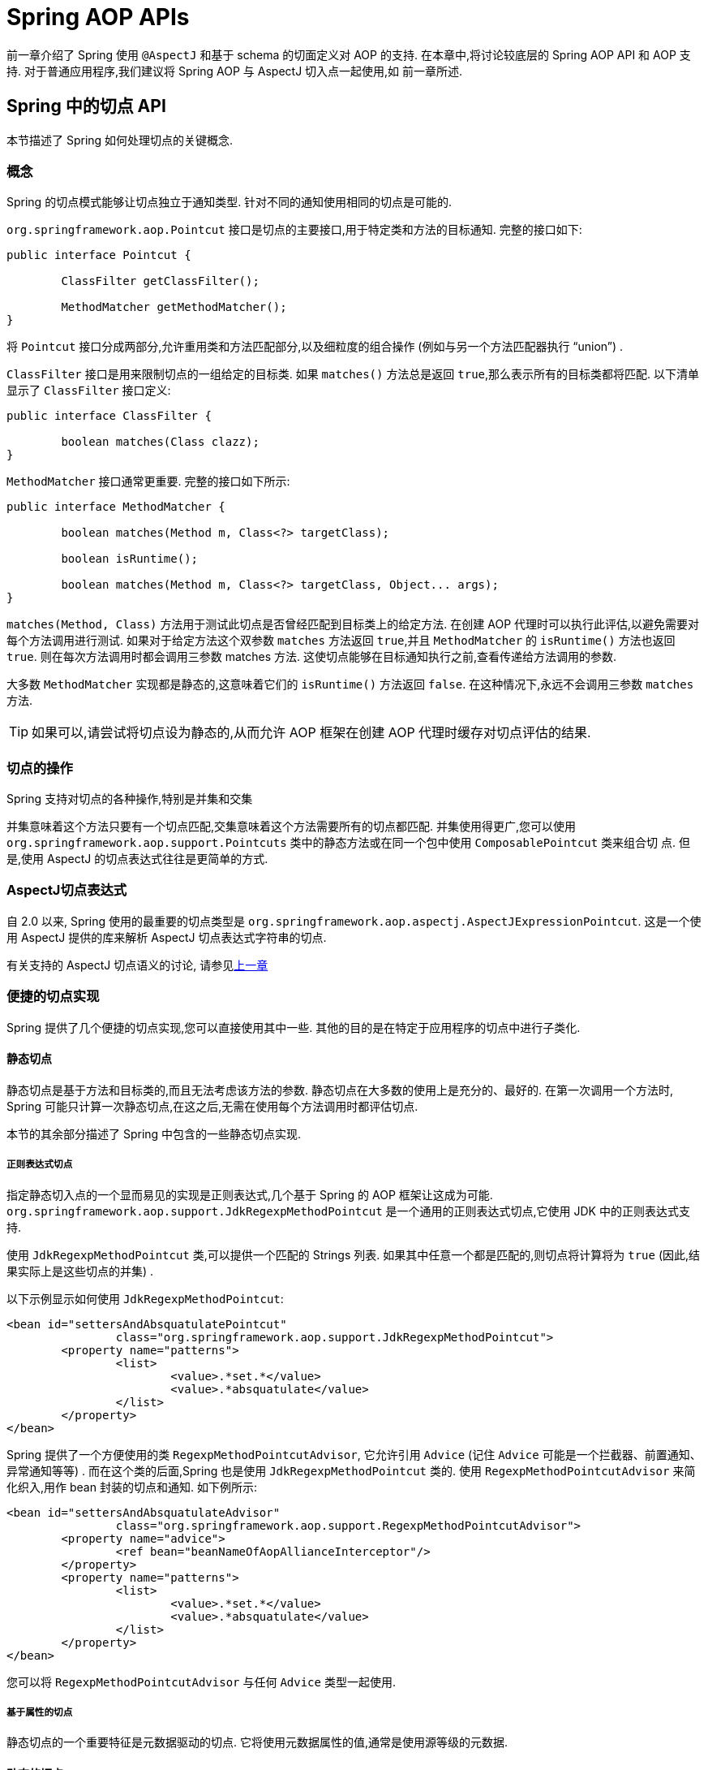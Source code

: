[[aop-api]]
= Spring AOP APIs

前一章介绍了 Spring 使用 `@AspectJ` 和基于 schema 的切面定义对 AOP 的支持. 在本章中,将讨论较底层的 Spring AOP API 和 AOP 支持. 对于普通应用程序,我们建议将 Spring AOP 与 AspectJ 切入点一起使用,如 前一章所述.

[[aop-api-pointcuts]]
== Spring 中的切点 API

本节描述了 Spring 如何处理切点的关键概念.

[[aop-api-concepts]]
=== 概念

Spring 的切点模式能够让切点独立于通知类型. 针对不同的通知使用相同的切点是可能的.

`org.springframework.aop.Pointcut` 接口是切点的主要接口,用于特定类和方法的目标通知. 完整的接口如下:

[source,java,indent=0,subs="verbatim,quotes"]
----
	public interface Pointcut {

		ClassFilter getClassFilter();

		MethodMatcher getMethodMatcher();
	}
----

将 `Pointcut` 接口分成两部分,允许重用类和方法匹配部分,以及细粒度的组合操作 (例如与另一个方法匹配器执行 "`union`") .

`ClassFilter` 接口是用来限制切点的一组给定的目标类. 如果 `matches()` 方法总是返回 `true`,那么表示所有的目标类都将匹配. 以下清单显示了 `ClassFilter` 接口定义:

[source,java,indent=0,subs="verbatim,quotes"]
----
	public interface ClassFilter {

		boolean matches(Class clazz);
	}
----

`MethodMatcher` 接口通常更重要. 完整的接口如下所示:

[source,java,indent=0,subs="verbatim,quotes"]
----
	public interface MethodMatcher {

		boolean matches(Method m, Class<?> targetClass);

		boolean isRuntime();

		boolean matches(Method m, Class<?> targetClass, Object... args);
	}
----


`matches(Method, Class)` 方法用于测试此切点是否曾经匹配到目标类上的给定方法. 在创建 AOP 代理时可以执行此评估,以避免需要对每个方法调用进行测试.  如果对于给定方法这个双参数 `matches` 方法返回 `true`,并且 `MethodMatcher` 的 `isRuntime()` 方法也返回 `true`.  则在每次方法调用时都会调用三参数 matches 方法. 这使切点能够在目标通知执行之前,查看传递给方法调用的参数.

大多数 `MethodMatcher` 实现都是静态的,这意味着它们的 `isRuntime()` 方法返回 `false`.  在这种情况下,永远不会调用三参数 `matches` 方法.

TIP: 如果可以,请尝试将切点设为静态的,从而允许 AOP 框架在创建 AOP 代理时缓存对切点评估的结果.



[[aop-api-pointcut-ops]]
=== 切点的操作

Spring 支持对切点的各种操作,特别是并集和交集

并集意味着这个方法只要有一个切点匹配,交集意味着这个方法需要所有的切点都匹配.  并集使用得更广,您可以使用 `org.springframework.aop.support.Pointcuts` 类中的静态方法或在同一个包中使用 `ComposablePointcut` 类来组合切 点. 但是,使用 AspectJ 的切点表达式往往是更简单的方式.

[[aop-api-pointcuts-aspectj]]
===  AspectJ切点表达式

自 2.0 以来, Spring 使用的最重要的切点类型是 `org.springframework.aop.aspectj.AspectJExpressionPointcut`. 这是一个使用 AspectJ 提供的库来解析 AspectJ 切点表达式字符串的切点.

有关支持的 AspectJ 切点语义的讨论, 请参见<<aop, 上一章>>

[[aop-api-pointcuts-impls]]
=== 便捷的切点实现

Spring 提供了几个便捷的切点实现,您可以直接使用其中一些. 其他的目的是在特定于应用程序的切点中进行子类化.

[[aop-api-pointcuts-static]]
==== 静态切点

静态切点是基于方法和目标类的,而且无法考虑该方法的参数. 静态切点在大多数的使用上是充分的、最好的. 在第一次调用一个方法时, Spring 可能只计算一次静态切点,在这之后,无需在使用每个方法调用时都评估切点.

本节的其余部分描述了 Spring 中包含的一些静态切点实现.

[[aop-api-pointcuts-regex]]
===== 正则表达式切点

指定静态切入点的一个显而易见的实现是正则表达式,几个基于 Spring 的 AOP 框架让这成为可能.  `org.springframework.aop.support.JdkRegexpMethodPointcut` 是一个通用的正则表达式切点,它使用 JDK 中的正则表达式支持.

使用 `JdkRegexpMethodPointcut` 类,可以提供一个匹配的 Strings 列表. 如果其中任意一个都是匹配的,则切点将计算将为 `true` (因此,结果实际上是这些切点的并集) .

以下示例显示如何使用 `JdkRegexpMethodPointcut`:

[source,xml,indent=0,subs="verbatim"]
----
	<bean id="settersAndAbsquatulatePointcut"
			class="org.springframework.aop.support.JdkRegexpMethodPointcut">
		<property name="patterns">
			<list>
				<value>.*set.*</value>
				<value>.*absquatulate</value>
			</list>
		</property>
	</bean>
----

Spring 提供了一个方便使用的类 `RegexpMethodPointcutAdvisor`, 它允许引用 `Advice` (记住 `Advice` 可能是一个拦截器、前置通知、异常通知等等) .  而在这个类的后面,Spring 也是使用 `JdkRegexpMethodPointcut` 类的. 使用 `RegexpMethodPointcutAdvisor` 来简化织入,用作 bean 封装的切点和通知. 如下例所示:

[source,xml,indent=0,subs="verbatim"]
----
	<bean id="settersAndAbsquatulateAdvisor"
			class="org.springframework.aop.support.RegexpMethodPointcutAdvisor">
		<property name="advice">
			<ref bean="beanNameOfAopAllianceInterceptor"/>
		</property>
		<property name="patterns">
			<list>
				<value>.*set.*</value>
				<value>.*absquatulate</value>
			</list>
		</property>
	</bean>
----

您可以将 `RegexpMethodPointcutAdvisor` 与任何 `Advice` 类型一起使用.

[[aop-api-pointcuts-attribute-driven]]
===== 基于属性的切点

静态切点的一个重要特征是元数据驱动的切点. 它将使用元数据属性的值,通常是使用源等级的元数据.

[[aop-api-pointcuts-dynamic]]
==== 动态的切点

与静态切点相比,动态切点的评估成本更高. 它们考虑了方法参数和静态信息.  这意味着必须使用每个方法调用来评估它们,并且不能缓存结果,因为参数会有所不同.

主要的例子是 `control flow` 切点

[[aop-api-pointcuts-cflow]]
===== 控制流切点

Spring 控制流切点在概念上类似于 AspectJ 的 `cflow` 切点,虽然功能不够它的强大  (目前没有办法指定切点在另一个切点匹配的连接点下面执行) .
控制流切点与当前调用的栈相匹配. 例如,如果连接点是由 `com.mycompany.web` 包中的方法或 `SomeCaller` 类调用的,则可能会触发它.  使用 `org.springframework.aop.support.ControlFlowPointcut` 类指定控制流切点.

NOTE: 在运行时评估控制流切点的成本远远高于其他动态切点.  在 Java 1.4 中,成本大约是其他动态切入点的五倍.


[[aop-api-pointcuts-superclasses]]
=== 切点超类

Spring 提供了相当有用的切点超类,帮助开发者实现自定义切点.

因为静态切点最有用,所以可能会继承 `StaticMethodMatcherPointcut`.编写子类.  这需要只实现一个抽象方法 (尽管您可以覆盖其他方法来自定义行为) .  以下示例显示如何子类化 `StaticMethodMatcherPointcut`:

[source,java,indent=0,subs="verbatim,quotes",role="primary"]
.Java
----
	class TestStaticPointcut extends StaticMethodMatcherPointcut {

		public boolean matches(Method m, Class targetClass) {
			// return true if custom criteria match
		}
	}
----
[source,kotlin,indent=0,subs="verbatim,quotes",role="secondary"]
.Kotlin
----
	class TestStaticPointcut : StaticMethodMatcherPointcut() {

		override fun matches(method: Method, targetClass: Class<*>): Boolean {
			// return true if custom criteria match
		}
	}
----

这也是动态切点的超类

[[aop-api-pointcuts-custom]]
=== 自定义切点

由于 Spring AOP 中的切点是 Java 类,而不是语言功能(如 AspectJ),因此可以声明自定义切点,无论是静态的还是动态的.Spring 中的自定义切点可以是任意复杂的.  但是,尽量建议使用 AspectJ 切点表达式语言.

NOTE: Spring 的更高版本可能会提供JAC支持的 `"semantic pointcuts"` - 例如,`"所有更改目标对象中实例变量的方法"`.

[[aop-api-advice]]
== Spring 的通知 API

接下来介绍 Spring AOP 是怎么样处理通知的

[[aop-api-advice-lifecycle]]
=== 通知的生命周期

每个通知都是 Spring bean.通知实例可以在所有通知对象之间共享,或者对每个通知对象都是唯一的.  这对应于每个类或每个实例的通知.

单类 (Per-class) 通知是最常用的. 它适用于诸如事务通知者之类的一般性通知. 它不依赖于代理对象的状态或添加新状态,它们只是对方法和参数产生作用.

单实例 (Per-instance) 的通知适合于引入,以支持混合使用.在这种情况下,通知将状态添加到代理对象中.

在同一个 AOP 代理中,可以使用混合共享的和单实例的通知.

[[aop-api-advice-types]]
=== Advice Types in Spring

Spring 提供了几种通知类型,并且可以扩展以支持任意通知类型.  本节介绍基本概念和标准通知类型.

[[aop-api-advice-around]]
==== Spring中的通知类型

在 Spring 中,最基础的通知类型是拦截环绕通知

Spring 使用方法拦截来满足 `AOPAlliance` 接口的要求. `MethodInterceptor` 实现环绕通知应该实现以下接口:

[source,java,indent=0,subs="verbatim,quotes"]
----
	public interface MethodInterceptor extends Interceptor {

		Object invoke(MethodInvocation invocation) throws Throwable;
	}
----

`invoke()` 方法的参数 `MethodInvocation` 暴露了将要被触发的方法,目标连接点,AOP 代理,以及方法的参数. `invoke()` 方法应该返回调用的结果: 连接点的返回值.

以下示例显示了一个简单的 `MethodInterceptor` 实现:

[source,java,indent=0,subs="verbatim,quotes",role="primary"]
.Java
----
	public class DebugInterceptor implements MethodInterceptor {

		public Object invoke(MethodInvocation invocation) throws Throwable {
			System.out.println("Before: invocation=[" + invocation + "]");
			Object rval = invocation.proceed();
			System.out.println("Invocation returned");
			return rval;
		}
	}
----
[source,kotlin,indent=0,subs="verbatim,quotes",role="secondary"]
.Kotlin
----
	class DebugInterceptor : MethodInterceptor {

		override fun invoke(invocation: MethodInvocation): Any {
			println("Before: invocation=[$invocation]")
			val rval = invocation.proceed()
			println("Invocation returned")
			return rval
		}
	}
----

请注意对 `MethodInvocation` 的 `proceed()` 方法的调用. `proceed` 从拦截器链上进入连接点. 大多数拦截器调用此方法并返回其返回值. 但是, 与任意的环绕通知一样, `MethodInterceptor` 可以返回不同的值或引发异常,而不是调用 `proceed` 方法. 但是,如果没有充分的理由,您不希望这样做.

NOTE: `MethodInterceptor` 提供与其他 AOP Alliance 兼容的 AOP 实现. 本节其余部分讨论的其他通知类型实现了常见的 AOP 概念,但这特定于使用 Spring 的方式.
尽管使用最具体的通知类型切面总是有优势的,但如果希望在另一个 AOP 框架中运行该切面面,,则应坚持使用 `MethodInterceptor` 的通知. 请注意,目前切点不会在框架之间进行交互操作, 并且目前的 AOP `Alliance` 并没有定义切点接口.

[[aop-api-advice-before]]
==== 前置通知

前置通知是一种简单的通知,它并不需要 `MethodInvocation` 对象,因为它只会在执行方法前调用.

前置通知的主要优势就是它没有必要去触发 `proceed()` 方法,因此当拦截器链失败时对它是没有影响的.

以下清单显示了 `MethodBeforeAdvice` 接口:

[source,java,indent=0,subs="verbatim,quotes"]
----
	public interface MethodBeforeAdvice extends BeforeAdvice {

		void before(Method m, Object[] args, Object target) throws Throwable;
	}
----

(Spring 的 API 设计允许前置通知使用在域上,尽管通常是适用于字段拦截的,而 Spring 也不可能实现它) .

注意 `before` 方法的返回类型是 `void` 的. 前置通知可以在连接点执行之前插入自定义行为,但不能更改返回值. 如果前置通知抛出了异常, 将会中止拦截器链的进一步执行,该异常将会传回给拦截器链. 如果它标记了 unchecked,或者是在触发方法的签名上,那么它将直接传递给客户端. 否则,它由 AOP 代理包装在未经检查的异常中.

以下示例显示了 Spring 中的前置通知,该通知计算所有方法调用:

[source,java,indent=0,subs="verbatim,quotes",role="primary"]
.Java
----
	public class CountingBeforeAdvice implements MethodBeforeAdvice {

		private int count;

		public void before(Method m, Object[] args, Object target) throws Throwable {
			++count;
		}

		public int getCount() {
			return count;
		}
	}
----
[source,kotlin,indent=0,subs="verbatim,quotes",role="secondary"]
.Kotlin
----
	class CountingBeforeAdvice : MethodBeforeAdvice {

		var count: Int = 0
		
		override fun before(m: Method, args: Array<Any>, target: Any?) {
			++count
		}
	}
----

TIP: 前置通知可以用在任意的切点上


[[aop-api-advice-throws]]
==== 异常通知

异常通知是在连接点返回后触发的,前提是连接点抛出了异常. Spring 提供了类型化的抛出通知. 请注意,这意味着 `org.springframework.aop.ThrowsAdvice` 接口不包含任何方法.  它只是标识给定对象实现一个或多个类型化异常通知方法的标识接口,这些应该是以下形式:

[source,java,indent=0,subs="verbatim,quotes"]
----
	afterThrowing([Method, args, target], subclassOfThrowable)
----

这个方法只有最后一个参数是必需的. 方法签名可以有一个或四个参数,具体取决于通知方法是否对方法和参数有影响.  接下来的两个列表显示了作为异常通知示例的类. .

如果抛出 `RemoteException` (包括子类) ,则调用以下通知:

[source,java,indent=0,subs="verbatim,quotes",role="primary"]
.Java
----
	public class RemoteThrowsAdvice implements ThrowsAdvice {

		public void afterThrowing(RemoteException ex) throws Throwable {
			// Do something with remote exception
		}
	}
----
[source,kotlin,indent=0,subs="verbatim,quotes",role="secondary"]
.Kotlin
----
	class RemoteThrowsAdvice : ThrowsAdvice {
		
		fun afterThrowing(ex: RemoteException) {
			// Do something with remote exception
		}
	}
----

与前面的通知不同,下一个示例声明了四个参数,以便它可以访问被调用的方法,方法参数和目标对象.  如果抛出 `ServletException`,则调用以下通知:

[source,java,indent=0,subs="verbatim,quotes",role="primary"]
.Java
----
	public class ServletThrowsAdviceWithArguments implements ThrowsAdvice {

		public void afterThrowing(Method m, Object[] args, Object target, ServletException ex) {
			// Do something with all arguments
		}
	}
----
[source,kotlin,indent=0,subs="verbatim,quotes",role="secondary"]
.Kotlin
----
	class ServletThrowsAdviceWithArguments : ThrowsAdvice {

		fun afterThrowing(m: Method, args: Array<Any>, target: Any, ex: ServletException) {
			// Do something with all arguments
		}
	}
----

最后的示例演示了如何在单个类中使用这两种方法,它能处理 `RemoteException` 和 `ServletException` 异常. 任何数量的异常通知方法都可以在单个类中进行组合. 以下清单显示了最后一个示例:

[source,java,indent=0,subs="verbatim,quotes",role="primary"]
.Java
----
	public static class CombinedThrowsAdvice implements ThrowsAdvice {

		public void afterThrowing(RemoteException ex) throws Throwable {
			// Do something with remote exception
		}

		public void afterThrowing(Method m, Object[] args, Object target, ServletException ex) {
			// Do something with all arguments
		}
	}
----
[source,kotlin,indent=0,subs="verbatim,quotes",role="secondary"]
.Kotlin
----
	class CombinedThrowsAdvice : ThrowsAdvice {
		
		fun afterThrowing(ex: RemoteException) {
			// Do something with remote exception
		}

		fun afterThrowing(m: Method, args: Array<Any>, target: Any, ex: ServletException) {
			// Do something with all arguments
		}
	}
----

NOTE: 如果异常通知方法引发了异常,那么它将会重写原始的异常 (即更改为向用户抛出异常) . 覆盖异常通常是 `RuntimeException`,它与任何方法签名兼容.  但是,如果异常通知方法引发了 `checked` 异常,那么它必须与目标方法的已声明的异常相匹配,因此在某种程度上耦合到特定的目标方法签名. _不要抛出与目标方法签名不兼容的未声明的 checked 异常_！

TIP: 异常通知可以被用在任意切点上


[[aop-api-advice-after-returning]]
==== 后置返回通知

Spring 中使用后置返回通知必需实现 `org.springframework.aop.AfterReturningAdvice` 接口, 如下所示:

[source,java,indent=0,subs="verbatim,quotes"]
----
	public interface AfterReturningAdvice extends Advice {

		void afterReturning(Object returnValue, Method m, Object[] args, Object target)
				throws Throwable;
	}
----

后置返回通知可以访问返回值 (不能修改) 、调用的方法、方法参数和目标.

下面例子的后置返回通知会统计所有成功的、不引发异常的方法调用次数:

[source,java,indent=0,subs="verbatim,quotes",role="primary"]
.Java
----
	public class CountingAfterReturningAdvice implements AfterReturningAdvice {

		private int count;

		public void afterReturning(Object returnValue, Method m, Object[] args, Object target)
				throws Throwable {
			++count;
		}

		public int getCount() {
			return count;
		}
	}
----
[source,kotlin,indent=0,subs="verbatim,quotes",role="secondary"]
.Kotlin
----
	class CountingAfterReturningAdvice : AfterReturningAdvice {

		var count: Int = 0
			private set
		
		override fun afterReturning(returnValue: Any?, m: Method, args: Array<Any>, target: Any?) {
			++count
		}
	}
----

此通知不会更改执行路径,如果抛出异常,将抛出拦截器链而不是返回值.

TIP: 后置返回通知能被任何切点使用


[[aop-api-advice-introduction]]
==== 引入通知

Spring 将引入通知看作是一种特殊的拦截器通知

引入通知需要 `IntroductionAdvisor` 和 `IntroductionInterceptor`,他们都实现了下面的接口:

[source,java,indent=0,subs="verbatim,quotes"]
----
	public interface IntroductionInterceptor extends MethodInterceptor {

		boolean implementsInterface(Class intf);
	}
----

从 AOP Alliance `MethodInterceptor` 接口继承的 `invoke()` 方法也都必须实现引入. 即如果 `invoked` 方法是一个引入接口, 引入拦截器将会负责处理这个方法的调用-它无法触发 `proceed()`.

引入通知不能与任何切点一起使用,因为它只适用于类级别,而不是方法级别. 开发者只能使用 `IntroductionAdvisor` 的引入通知,它具有以下方法:

[source,java,indent=0,subs="verbatim,quotes"]
----
	public interface IntroductionAdvisor extends Advisor, IntroductionInfo {

		ClassFilter getClassFilter();

		void validateInterfaces() throws IllegalArgumentException;
	}

	public interface IntroductionInfo {

		Class<?>[] getInterfaces();
	}
----

在这里如果没有与 `MethodMatcher` 相关的引入通知类. 也就不会有 `Pointcut` . 此时,只有 filtering 类是符合逻辑的.

`getInterfaces()` 方法返回通知者的引入接口

`validateInterfaces()` 方法在内部使用,可以查看引入接口是否可以由配置的 `IntroductionInterceptor` 实现.

考虑 Spring 测试套件中的一个示例,并假设我们要将以下接口引入一个或多个对象:

[source,java,indent=0,subs="verbatim,quotes",role="primary"]
.Java
----
	public interface Lockable {
		void lock();
		void unlock();
		boolean locked();
	}
----
[source,kotlin,indent=0,subs="verbatim,quotes",role="secondary"]
.Kotlin
----
	interface Lockable {
		fun lock()
		fun unlock()
		fun locked(): Boolean
	}
----

这个说明是混合型的. 我们希望可以将无论是什么类型的通知对象都转成 `Lockable`,这样可以调用它的 lock 和 unlock 方法. 如果调用的是 `lock()` 方法,希望所有的 setter 方法都抛出 `LockedException` 异常.
因此,可以添加一个切面,它提供了对象不可变的能力,而不需要对它有任何了解. AOP 的一个很好的例子: a good example of AOP.

首先,我们需要一个可以完成繁重工作的 `IntroductionInterceptor`. 在这种情况下,我们扩展了 `org.springframework.aop.support.DelegatingIntroductionInterceptor` 类更方便.  我们可以直接实现 `IntroductionInterceptor`,但使用 `DelegatingIntroductionInterceptor` 最适合大多数情况.

`DelegatingIntroductionInterceptor` 设计是为了将引入委托让给引入接口真正的实现类,从而隐藏了拦截器去做这个事. 可以使用构造函数参数将委托设置为任何对象.  默认委托 (当使用无参数构造函数时) 时是 `this` 的.  因此,在下面的示例中, 委托是 `DelegatingIntroductionInterceptor` 中的 `LockMixin` 子类.
给定一个委托 (默认是它本身) , `DelegatingIntroductionInterceptor` 实例将查找委托(非 `IntroductionInterceptor`) 实现的所有接口,并支持对其中任何一个的引入.
子类(如 `LockMixin`) 可以调用 `suppressInterface(Class intf)` 方法来控制不应该暴露的接口.  但是,无论 `IntroductionInterceptor` 准备支持多少接口,使用 `IntroductionAdvisor` 都可以控制实际暴露的接口. 引入接口将隐藏目标对同一接口的任何实现.

因此, `LockMixin` 扩展了 `DelegatingIntroductionInterceptor` 并实现了 `Lockable` 本身.  超类自动选择可以支持 `Lockable` 引入,因此我们不需要指定.  我们可以用这种方式引入任意数量的接口.

请注意使用 `locked` 实例变量,这有效地将附加状态添加到目标对象中.

以下示例显示了示例 `LockMixin` 类:

[source,java,indent=0,subs="verbatim,quotes",role="primary"]
.Java
----
	public class LockMixin extends DelegatingIntroductionInterceptor implements Lockable {

		private boolean locked;

		public void lock() {
			this.locked = true;
		}

		public void unlock() {
			this.locked = false;
		}

		public boolean locked() {
			return this.locked;
		}

		public Object invoke(MethodInvocation invocation) throws Throwable {
			if (locked() && invocation.getMethod().getName().indexOf("set") == 0) {
				throw new LockedException();
			}
			return super.invoke(invocation);
		}

	}
----
[source,kotlin,indent=0,subs="verbatim,quotes",role="secondary"]
.Kotlin
----
	class LockMixin : DelegatingIntroductionInterceptor(), Lockable {

		private var locked: Boolean = false

		fun lock() {
			this.locked = true
		}

		fun unlock() {
			this.locked = false
		}

		fun locked(): Boolean {
			return this.locked
		}
		
		override fun invoke(invocation: MethodInvocation): Any? {
			if (locked() && invocation.method.name.indexOf("set") == 0) {
				throw LockedException()
			}
			return super.invoke(invocation)
		}

	}
----

通常,您不需要覆盖 `invoke()` 方法.  `DelegatingIntroductionInterceptor` 实现 (如果引入方法则调用 `delegate` 方法,否则就对连接点进行操作) 通常就足够了.  在本例中,我们需要添加一个检查: 如果处于锁定模式,则不能调用 setter 方法.

引入通知者是非常简单的,它需要做的所有事情就是持有一个独特的 `LockMixin` 实例,并指定引入接口 .  在例子中就是 `Lockable`.  一个更复杂的示例可能会引用引入拦截器  (被定义为原型) ,在这种情况下,没有与 `LockMixin` 相关的配置,因此我们使用 `new` 创建它.  以下示例显示了我们的 `LockMixinAdvisor` 类:

[source,java,indent=0,subs="verbatim,quotes",role="primary"]
.Java
----
	public class LockMixinAdvisor extends DefaultIntroductionAdvisor {

		public LockMixinAdvisor() {
			super(new LockMixin(), Lockable.class);
		}
	}
----
[source,kotlin,indent=0,subs="verbatim,quotes",role="secondary"]
.Kotlin
----
	class LockMixinAdvisor : DefaultIntroductionAdvisor(LockMixin(), Lockable::class.java)
----

我们可以非常简单地应用这个通知者,因为它不需要配置.  (但是,没有 `IntroductionAdvisor` 就不可能使用 `IntroductionInterceptor`. ) 与通常的引入一样, 通知者必须是个单实例 (per-instance) ,因为它是有状态的. 需要为每个通知的对象创建每一个不同的 `LockMixinAdvisor` 实例和 `LockMixin`. 通知者也包括通知对象状态的一部分

可以使用 `Advised.addAdvisor()` 方法或在在XML配置中 (推荐此法) 编写通知者,这与其他任何的通知者一样. 下面讨论的所有代理创建选项, 包括自动代理创建,都正确处理了引入和有状态的mixin.

[[aop-api-advisor]]
== Spring 中通知者的 API

在 Spring 中,一个通知者就是一个切面,一个仅包含与单个通知对象关联的切点表达式.

除了引入是一个特殊的例子外,通知者能够用于所有的通知上. `org.springframework.aop.support.DefaultPointcutAdvisor` 类是最常使用的通知者类.  它可以与 `MethodInterceptor`, `BeforeAdvice` 或 `ThrowsAdvice` 一起使用.

在同一个 AOP 代理中,可以在 Spring 中混合使用通知者和通知类型. 例如,可以在一个代理配置中同时使用环绕通知、异常通知和前置通知. Spring 自动创建必要的拦截链.

[[aop-pfb]]
== 使用 `ProxyFactoryBean` 来创建 AOP 代理

如果你为业务对象使用 Spring IoC 容器 (一个 `ApplicationContext` 或 `BeanFactory`)  (同时也应该这么做！) , 那么可能希望用到其中一个 Spring 的 AOP `FactoryBean`.   (请记住,工厂 bean 引入了一个间接层,让它创建一个不同类型的对象. )

NOTE: Spring AOP 支持也使用到了工厂 bean

在 Spring 中创建 AOP 代理的基本方法是使用 `org.springframework.aop.framework.ProxyFactoryBean`. 这将完全控制切点和应用的通知及顺序.  但是,如果不需要这样的控制,可以有更简单的选项.

[[aop-pfb-1]]
=== 基础设置

`ProxyFactoryBean` 与其他Spring `FactoryBean` 的实现一样,引入了一个间接层. 如果定义了一个名为 `foo` 的 `ProxyFactoryBean`, 那么引用 `foo` 的对象不是 `ProxyFactoryBean` 实例本身,而是由 `ProxyFactoryBean` 实现的 `getObject()` 方法创建的对象. 此方法将创建一个用于包装目标对象的 AOP 代理

使用 `ProxyFactoryBean` 或另一个 IoC 识别类来创建 AOP 代理的最重要的好处之一是,它意味着建议和切点也可以由 IoC 容器管理. 这是一个强大的功能,能够实现其他AOP框架无法实现的方法.  例如,通知本身可以引用应用程序对象 (除了目标,它应该在任何 AOP 框架中可用) ,这得益于依赖注入提供的所有可插入功能.

[[aop-pfb-2]]
=== JavaBean 属性

与 Spring 提供的大多数 `FactoryBean` 实现一样,`ProxyFactoryBean` 类本身就是一个 JavaBean.  其属性用于:

* 指定需要代理的目标
* 指定是否使用 CGLIB (稍后介绍,另请参阅<<aop-pfb-proxy-types,基于 JDK 和 CGLIB 的代理>>) .

一些关键属性继承自 `org.springframework.aop.framework.ProxyConfig` (Spring中所有AOP代理工厂的超类) .  这些关键属性包括以下内容:

* `proxyTargetClass`: 如果目标类需要代理,而不是目标类的接口时,则为 `true`. 如果此属性值设置为 `true`,则会创建 CGLIB 代理 (但另请参阅<<aop-pfb-proxy-types,基于 JDK 和 CGLIB 的代理>>) .
* `optimize`: 控制是否将积极的优化应用于通过 CGLIB 创建的代理.  除非您完全了解相关 的 AOP 代理如何处理优化,否则不要随意使用此设置.  当前仅用于 CGLIB 代理.  它对 JDK 动态代理无效.
* `frozen`: 如果代理配置被 `frozen`,则不再允许对配置进行更改. 这既可以作为一种轻微的优化,也适用于当不希望调用方在创建代理后能够操作代理 (通过 `Advised` 接口)  的情况.  此属性的默认值为 `false`,因此如果允许添加其他的通知的话可以更改.
* `exposeProxy`: 确定当前代理是否应在 `ThreadLocal` 中暴露,以便目标可以访问它. 如果目标需要获取代理,并且 `exposeProxy` 属性设置为 `true`.  则目标可以使用 `AopContext.currentProxy()` 方法.

`ProxyFactoryBean` 特有的其他属性包括以下内容:

* `proxyInterfaces`: 字符串接口名称的数组. 如果未提供此项,将使用目标类的 CGLIB 代理 ( <<aop-pfb-proxy-types,基于 JDK 和 CGLIB 的代理>>) .
* `interceptorNames`: 要提供的通知者、拦截器或其他通知名称的字符串数组. 在先到先得的服务基础上,Ordering (顺序) 是重要的. 也就是说, 列表中的第一个拦截器将首先拦截调用.
+
这些名称是当前工厂中的 bean 名称,包括来自上级工厂的 bean 名称. 不能在这里提及 bean 的引用,因为这样做会导致 `ProxyFactoryBean` 忽略通知的单例.
+
可以追加一个带有星号(*)的拦截器名称. 这将导致应用程序中的所有被 `*` 匹配的通知者 bean 的名称都会被匹配上.  您可以在使用 <<aop-global-advisors,全局通知者中>>中找到使用此功能的示例.

* singleton: 工厂强制返回单个对象,无论调用 `getObject()` 方法多少次. 几个 `FactoryBean` 的实现都提供了这样的方法. 默认值是 `true`.  如果想使用有状态的通知. 例如,对于有状态的 mixins - 使用原型建议以及单例值 `false`.


[[aop-pfb-proxy-types]]
=== 基于 JDK 和基于 CGLIB 的代理

本节是关于 `ProxyFactoryBean` 如何为特定目标对象 (即将被代理) 选择创建基于 JDK 或 CGLIB 的代理的权威性文档.

NOTE: `ProxyFactoryBean` 关于创建基于 JDK 或 CGLIB 的代理的行为在 Spring 的 1.2.x 和 2.0 版本之间发生了变化.  现在, `ProxyFactoryBean` 在自动检测接口方面表现出与 `TransactionProxyFactoryBean` 类相似的语义.

如果要代理的目标对象的类 (以下简称为目标类) 未实现任何接口,则创建基于 CGLIB 的代理. 这是最简单的方案,因为 JDK 代理是基于接口的,没有接口意味着甚至不可能进行 JDK 代理.  一个简单的例子是插入目标 bean,并通过 `interceptorNames` 属性指定拦截器列表.
请注意,即使 `ProxyFactoryBean` 的 `proxyTargetClass` 属性被设置为 `false`,也会创建 CGLIB 的代理.   (显然,这个 `false` 是没有意义的,最好从 bean 定义中删除,因为它充其量是冗余的,而且是最容易产生混乱) .

如果目标类实现了一个 (或多个) 接口,那么所创建代理的类型取决于 `ProxyFactoryBean` 的配置.

如果 `ProxyFactoryBean` 的 `proxyTargetClass` 属性已设置为 `true`,则会创建基于 CGLIB 的代理. 这是有道理的,并且符合最少惊喜的原则.  即使 `ProxyFactoryBean` 的 `proxyInterfaces` 属性已设置为一个或多个完全限定的接口名称,`proxyTargetClass` 属性设置为 `true` 这一事实也会导致基于 CGLIB 的代理生效.

如果 `ProxyFactoryBean` 的 `proxyInterfaces` 属性已设置为一个或多个完全限定的接口名称,则会创建基于 JDK 的代理. 创建的代理实现 `proxyInterfaces` 属性中指定的所有接口.  如果目标类恰好实现了比 `proxyInterfaces` 属性中指定的更多的接口,那么这一切都很好,但是这些附加接口将不会由返回的代理实现.

如果 `ProxyFactoryBean` 的 `proxyInterfaces` 属性具有没有被设置,而目标类确实实现一个或多个接口,则 `ProxyFactoryBean` 将自动检测选择,当目标类实际上至少实现一个接口.  将创建 JDK 代理. 实际上代理的接口将是目标类实现的所有接口.
事实上,这与简单地提供了目标类实现到 `proxyInterfaces` 属性的每个接口的列表相同. 但是,这明显减轻了负担,还避免配置错误.

[[aop-api-proxying-intf]]
=== 代理接口

首先看一下 `ProxyFactoryBean` 简单的例子,这个例子包含:

* 将被代理的目标 bean,下面示例中的 `personTarget` bean定义
* 一个 `Advisor`  (通知者) 和一个 `Interceptor`  (拦截器) ,用于提供通知.
* 指定目标对象( `personTarget` bean)的 AOP 代理 bean 和要代理的接口,以及要应用的通知.

以下清单显示了该示例:

[source,xml,indent=0,subs="verbatim,quotes"]
----
	<bean id="personTarget" class="com.mycompany.PersonImpl">
		<property name="name" value="Tony"/>
		<property name="age" value="51"/>
	</bean>

	<bean id="myAdvisor" class="com.mycompany.MyAdvisor">
		<property name="someProperty" value="Custom string property value"/>
	</bean>

	<bean id="debugInterceptor" class="org.springframework.aop.interceptor.DebugInterceptor">
	</bean>

	<bean id="person"
		class="org.springframework.aop.framework.ProxyFactoryBean">
		<property name="proxyInterfaces" value="com.mycompany.Person"/>

		<property name="target" ref="personTarget"/>
		<property name="interceptorNames">
			<list>
				<value>myAdvisor</value>
				<value>debugInterceptor</value>
			</list>
		</property>
	</bean>
----

注意 `interceptorNames` 属性是一个 `String` 列表,放拦截器 bean 的名字或在当前工厂中的通知者. 通知者、拦截器、前置、后置返回和异常通知的对象可以被使用. 通知者是按顺序排列.

NOTE: 您可能想知道为什么列表不包含 bean 引用? 理由是如果 `ProxyFactoryBean` 的单例属性被设置为 `false`,它必须能够返回独立的代理实例. 如果任意的通知者本身是原型的, 那么就需要返回一个独立的实例,所以有必要从工厂获得原型实例.  只保存一个引用是不够的.

前面显示的 `person` bean定义可以用来代替 `Person` 实现,如下所示:

[source,java,indent=0,subs="verbatim,quotes",role="primary"]
.Java
----
	Person person = (Person) factory.getBean("person");
----
[source,kotlin,indent=0,subs="verbatim,quotes",role="secondary"]
.Kotlin
----
	val person = factory.getBean("person") as Person;
----

与普通 Java 对象一样,同一 IoC 上下文中的其他 bean 可以表达对它的强类型依赖.  以下示例显示了如何执行此操作:

[source,xml,indent=0,subs="verbatim,quotes"]
----
	<bean id="personUser" class="com.mycompany.PersonUser">
		<property name="person"><ref bean="person"/></property>
	</bean>
----

此示例中的 `PersonUser` 类将暴露类型为 `Person` 的属性. 就它而言,可以透明地使用 AOP 代理来代替 "`real`" 的 person 实现. 但是,它的类将是动态代理类.  可以将其转换为 `Advised` 的接口 (如下所述) :

通过使用匿名内部 bean 可以隐藏目标和代理之前的区别,只有 `ProxyFactoryBean` 的定义是不同的,包含通知只是考虑到完整性. 以下示例显示如何使用匿名内部 bean:

[source,xml,indent=0,subs="verbatim,quotes"]
----
	<bean id="myAdvisor" class="com.mycompany.MyAdvisor">
		<property name="someProperty" value="Custom string property value"/>
	</bean>

	<bean id="debugInterceptor" class="org.springframework.aop.interceptor.DebugInterceptor"/>

	<bean id="person" class="org.springframework.aop.framework.ProxyFactoryBean">
		<property name="proxyInterfaces" value="com.mycompany.Person"/>
		<!-- Use inner bean, not local reference to target -->
		<property name="target">
			<bean class="com.mycompany.PersonImpl">
				<property name="name" value="Tony"/>
				<property name="age" value="51"/>
			</bean>
		</property>
		<property name="interceptorNames">
			<list>
				<value>myAdvisor</value>
				<value>debugInterceptor</value>
			</list>
		</property>
	</bean>
----

这样做的好处是只有一个 `Person` 类型的对象,如果想阻止应用程序上下文的用户获得对 un-advised 对象的引用,或者需要避免使用 Spring IoC 自动装配的任何含糊不清的情况, 那么这个对象就很有用. `ProxyFactoryBean` 定义是自包含的,这也是一个好处. 但是,有时能够从工厂获得 un-advised 目标可能是一个优势 (例如,在某些测试场景中) .

[[aop-api-proxying-class]]
=== 代理类

如果需要代理一个类而不是一个或多个接口,又该怎么办?

考虑上面的例子,没有 `Person` 接口,需要给一个没有实现任何业务接口的 `Person` 类提供通知. 在这种情况下,您可以将 Spring 配置为使用 CGLIB 代理而不是动态代理.  简单设置 `ProxyFactoryBean` 的 `proxyTargetClass` 属性为 `true`.
尽管最佳实践是面向接口编程,不是类. 但在处理遗留代码时, 通知不实现接口的类的能力可能会非常有用 (一般来说,Spring 不是规定性的. 虽然它可以很容易地应用好的实践,但它避免强制使用特定的方法) .

如果你愿意,即使有接口,也可以强制使用 CGLIB 代理.

CGLIB 代理的原理是在运行时生成目标类的子类. Spring 配置这个生成的子类用了委托的方法来调用原始的对象,在通知的编织中,子类被用于实现装饰者模式.

CGLIB 代理通常对于用户应当是透明的,然而还有需考虑一些问题:

* `Final` 方法不能被 advised,因为它们不能被覆盖.
* 无需添加 CGLIB 到项目的类路径中,从 Spring 3.2 开始,CGLIB 被重新打包并包含在 `spring-core` JAR中. 换句话说,基于 CGLIB 的 AOP "开箱即用",JDK 动态代理也是如此.

CGLIB 代理和动态代理之间几乎没有性能差异.  从 Spring 1.0 开始,动态代理略快一些.  但是,这可能会在未来发生变化.  在这种情况下,性能不应该是决定性的考虑因素.

[[aop-global-advisors]]
=== 使用 "`Global`" （全局）的通知者

通过将星号追加到拦截器名称上,所有与星号前面部分匹配的 bean 名称的通知者都将添加到通知者链中. 如果需要添加一组标准的全局 ( "global") 通知者,这可能会派上用场. 以下示例定义了两个全局的通知者程序:

[source,xml,indent=0,subs="verbatim,quotes"]
----
	<bean id="proxy" class="org.springframework.aop.framework.ProxyFactoryBean">
		<property name="target" ref="service"/>
		<property name="interceptorNames">
			<list>
				<value>global*</value>
			</list>
		</property>
	</bean>

	<bean id="global_debug" class="org.springframework.aop.interceptor.DebugInterceptor"/>
	<bean id="global_performance" class="org.springframework.aop.interceptor.PerformanceMonitorInterceptor"/>
----


[[aop-concise-proxy]]
== 简明的代理定义

特别是在定义事务代理时,最终可能会定义了许多类似的代理. 使用父级和子级 bean 定义以及内部 bean 定义可以使代理定义变得更简洁和更简明.

首先为代理创建一个父级的、模板的 bean 定义:

[source,xml,indent=0,subs="verbatim,quotes"]
----
	<bean id="txProxyTemplate" abstract="true"
			class="org.springframework.transaction.interceptor.TransactionProxyFactoryBean">
		<property name="transactionManager" ref="transactionManager"/>
		<property name="transactionAttributes">
			<props>
				<prop key="*">PROPAGATION_REQUIRED</prop>
			</props>
		</property>
	</bean>
----

它本身是永远不会被实例化的,因此它实际上可能是不完整的. 然后,每个需要创建的代理都是只是一个子级的 bean 定义,它将代理的目标包装为内部 bean 定义,因为目标永远不会单独使用. 以下示例显示了这样的子 bean:

[source,xml,indent=0,subs="verbatim,quotes"]
----
	<bean id="myService" parent="txProxyTemplate">
		<property name="target">
			<bean class="org.springframework.samples.MyServiceImpl">
			</bean>
		</property>
	</bean>
----

您可以覆盖父模板中的属性.  在以下示例中,事务传播设置如下:

[source,xml,indent=0,subs="verbatim,quotes"]
----
	<bean id="mySpecialService" parent="txProxyTemplate">
		<property name="target">
			<bean class="org.springframework.samples.MySpecialServiceImpl">
			</bean>
		</property>
		<property name="transactionAttributes">
			<props>
				<prop key="get*">PROPAGATION_REQUIRED,readOnly</prop>
				<prop key="find*">PROPAGATION_REQUIRED,readOnly</prop>
				<prop key="load*">PROPAGATION_REQUIRED,readOnly</prop>
				<prop key="store*">PROPAGATION_REQUIRED</prop>
			</props>
		</property>
	</bean>
----

请注意,在上面的例子中,通过使用 `abstract` 属性显式地将父级的 bean 定义标记为抽象的 (abstract) ,<<beans-child-bean-definitions, 如前所述>>,这样它就不会被实例化. 应用程序上下文 (但不是简单的 bean 工厂) 将默认提前实例化所有的单例.
因此,重要的是 (至少对于单例 bean) ,如果有一个 (父级) bean 定义,只打算将它用作模板,而这个定义指定一个类,必须确保将抽象 (`abstract`) 属性设置为 `true`, 否则应用程序上下文将实际尝试提前实例化它.


[[aop-prog]]
== 使用 `ProxyFactory` 编程创建AOP代理

使用 Spring 以编程的方式创建 AOP 代理是很容易的. 这样允许在不依赖于 Spring IoC 的情况下使用 Spring AOP.

目标对象实现的接口将自动代理. 下面的代码显示了使用一个拦截器和一个通知者创建目标对象的代理的过程:

[source,java,indent=0,subs="verbatim,quotes",role="primary"]
.Java
----
	ProxyFactory factory = new ProxyFactory(myBusinessInterfaceImpl);
	factory.addAdvice(myMethodInterceptor);
	factory.addAdvisor(myAdvisor);
	MyBusinessInterface tb = (MyBusinessInterface) factory.getProxy();
----
[source,kotlin,indent=0,subs="verbatim,quotes",role="secondary"]
.Kotlin
----
	val factory = ProxyFactory(myBusinessInterfaceImpl)
	factory.addAdvice(myMethodInterceptor)
	factory.addAdvisor(myAdvisor)
	val tb = factory.proxy as MyBusinessInterface
----

第一步是构建一个类型为 `org.springframework.aop.framework.ProxyFactory` 的对象. 可以使用目标对象创建此对象.  如前面的示例所示,或者在指定的接口中进行代理而不是构造器.

开发者可以添加通知 (使用拦截器作为一种专用的通知) 和/或通知者,并在 `ProxyFactory` 的生命周期中进行操作. 如果添加 `IntroductionInterceptionAroundAdvisor`,则可以使代理实现其他接口.

ProxyFactory 上还有一些便捷的方法 (从 `AdvisedSupport` 类继承的) ,允许开发者添加其他通知类型,例如前置和异常通知. `AdvisedSupport` 是 `ProxyFactory` 和 `ProxyFactoryBean` 的超类

TIP: 将 AOP 代理创建与 IoC 框架集成是多数应用程序的最佳实践,因此强烈建议从 Java 代码中外部配置使用 AOP




[[aop-api-advised]]
== 处理被通知对象

`org.springframework.aop.framework.Advised` 接口对它们进行操作. 任何 AOP 代理都可以转换到这个接口,无论它实现了哪个接口. 此接口包括以下方法:

[source,java,indent=0,subs="verbatim,quotes",role="primary"]
.Java
----
	Advisor[] getAdvisors();

	void addAdvice(Advice advice) throws AopConfigException;

	void addAdvice(int pos, Advice advice) throws AopConfigException;

	void addAdvisor(Advisor advisor) throws AopConfigException;

	void addAdvisor(int pos, Advisor advisor) throws AopConfigException;

	int indexOf(Advisor advisor);

	boolean removeAdvisor(Advisor advisor) throws AopConfigException;

	void removeAdvisor(int index) throws AopConfigException;

	boolean replaceAdvisor(Advisor a, Advisor b) throws AopConfigException;

	boolean isFrozen();
----
[source,kotlin,indent=0,subs="verbatim,quotes",role="secondary"]
.Kotlin
----
	fun getAdvisors(): Array<Advisor>

	@Throws(AopConfigException::class)
	fun addAdvice(advice: Advice)

	@Throws(AopConfigException::class)
	fun addAdvice(pos: Int, advice: Advice)

	@Throws(AopConfigException::class)
	fun addAdvisor(advisor: Advisor)

	@Throws(AopConfigException::class)
	fun addAdvisor(pos: Int, advisor: Advisor)

	fun indexOf(advisor: Advisor): Int

	@Throws(AopConfigException::class)
	fun removeAdvisor(advisor: Advisor): Boolean

	@Throws(AopConfigException::class)
	fun removeAdvisor(index: Int)

	@Throws(AopConfigException::class)
	fun replaceAdvisor(a: Advisor, b: Advisor): Boolean

	fun isFrozen(): Boolean
----

`getAdvisors()` 方法将返回已添加到工厂中的每个 Advisor、拦截器或其他通知类型的通知者. 如果添加了 `Advisor`,那么这个索引中的返回的通知者将是添加的对象.
如果添加了拦截器或其他通知类型,那么 Spring 将在通知者中将一个总是返回 `true` 的切点封装. 因此,如果添加了 `MethodInterceptor`,则返回的通知者将是 `DefaultPointcutAdvisor` 返回来的 `MethodInterceptor` 和与所有类和方法匹配的切点.

`addAdvisor()` 方法可用于添加任意的 `Advisor`. 通常,持有切点和通知的通知者是通用的 `DefaultPointcutAdvisor` 类,它可以用于任意通知或切点 (但不能用于引入) .

默认情况下, 即使已经创建了代理,也可以添加或删除通知者或拦截器. 唯一的限制是无法添加或删除引入通知者,因为来自工厂的现有代理将不会展示接口的变化.  (开发者可以从工厂获取新的代理,以避免这种问题) .

将 AOP 代理转换为通知接口并检查和操作其 `Advisor` 的简单示例 :

[source,java,indent=0,subs="verbatim,quotes",role="primary"]
.Java
----
	Advised advised = (Advised) myObject;
	Advisor[] advisors = advised.getAdvisors();
	int oldAdvisorCount = advisors.length;
	System.out.println(oldAdvisorCount + " advisors");

	// Add an advice like an interceptor without a pointcut
	// Will match all proxied methods
	// Can use for interceptors, before, after returning or throws advice
	advised.addAdvice(new DebugInterceptor());

	// Add selective advice using a pointcut
	advised.addAdvisor(new DefaultPointcutAdvisor(mySpecialPointcut, myAdvice));

	assertEquals("Added two advisors", oldAdvisorCount + 2, advised.getAdvisors().length);
----
[source,kotlin,indent=0,subs="verbatim,quotes",role="secondary"]
.Kotlin
----
	val advised = myObject as Advised
	val advisors = advised.advisors
	val oldAdvisorCount = advisors.size
	println("$oldAdvisorCount advisors")

	// Add an advice like an interceptor without a pointcut
	// Will match all proxied methods
	// Can use for interceptors, before, after returning or throws advice
	advised.addAdvice(DebugInterceptor())

	// Add selective advice using a pointcut
	advised.addAdvisor(DefaultPointcutAdvisor(mySpecialPointcut, myAdvice))

	assertEquals("Added two advisors", oldAdvisorCount + 2, advised.advisors.size)
----

NOTE: 在生产中修改业务对象的通知是否可取(没有双关语) 是值得怀疑的,尽管它是合法的使用案例. 但是,它可能在开发中非常有用 (例如,在测试中) . 有时发现能够以拦截器或其他通知的形式添加测试代码也非常有用, 可以在需要测试的方法调用中获取.  (例如,通知可以进入为该方法创建的事务中; 例如,在标记要回滚的事务之前运行 sql 以检查数据库是否已正确更新) .

根据您创建代理的方式,通常可以设置 `frozen` 标志. 在这种情况下,通知的 `isFrozen()` 方法将返回 `true`,任何通过添加或删除修改通知的尝试都将导致 `AopConfigException` 异常.  在某些情况下冻结通知的对象状态的功能很有用 (例如,防止调用代码删除安全拦截器) . 如果已知的运行时通知不需要修改的话,它也可以在 Spring 1.1 中使用以获得最好的优化.


[[aop-autoproxy]]
== 使用自动代理功能

到目前为止,上面的章节已经介绍了使用 `ProxyFactoryBean` 或类似的工厂 bean 显式地创建 AOP 代理.

Spring 还支持使用 "`auto-proxy`"  (自动代理)  的 bean 定义, 允许自动代理选择 bean 定义.这是建立在 Spring 的 Bean 后置处理器基础上的,它允许修改任何 bean 定义作为容器加载.

在这个模式下,可以在 XML bean 定义文件中设置一些特殊的 bean 定义,用来配置基础的自动代理. 这允许开发者只需声明符合自动代理的目标即可,开发者无需使用 `ProxyFactoryBean`.

有两种方法可以做到这一点:

* 使用在当前上下文中引用特定 bean 的自动代理创建器
* 自动代理创建的一个特例值得单独考虑: 由源代码级别的元数据属性驱动的自动代理创建.

[[aop-autoproxy-choices]]
=== 自动代理 bean 的定义

本节介绍 `org.springframework.aop.framework.autoproxy` 包提供的自动代理创建器.

[[aop-api-autoproxy]]
==== `BeanNameAutoProxyCreator`

`BeanNameAutoProxyCreator` 类是一个 `BeanPostProcessor` 的实现,它会自动为具有匹配文本值或通配符的名称的 bean 创建 AOP 代理. 以下示例显示如何创建 `BeanNameAutoProxyCreator` 的 bean :

[source,xml,indent=0,subs="verbatim,quotes"]
----
	<bean class="org.springframework.aop.framework.autoproxy.BeanNameAutoProxyCreator">
		<property name="beanNames" value="jdk*,onlyJdk"/>
		<property name="interceptorNames">
			<list>
				<value>myInterceptor</value>
			</list>
		</property>
	</bean>
----

与 `ProxyFactoryBean` 一样,它拥有 `interceptorNames` 属性而不是持有拦截器列表,以便为原型通知者提供正确的行为. 通知者和任意的通知类型都可命名为 "`interceptors`".

与普通的自动代理一样,使用 `BeanNameAutoProxyCreator` 的主要目的是能将相同的配置同时或共享地应用于多个对象,此时配置是最少的.  将声明性事务应用于多个对象是很普遍的例子.

在上例中,名称匹配的 Bean 定义 (例如 `jdkMyBean` 和 `onlyJdk`) 是带有目标类的、普通的、老式的 bean 定义.  AOP 代理由 `BeanNameAutoProxyCreator` 自动创建. 相同的通知也适用于所有匹配到的 bean. 注意,如果使用通知着 (而不是上述示例中的拦截器) ,那么切点可能随bean的不同用处而变化.

[[aop-api-autoproxy-default]]
==== `DefaultAdvisorAutoProxyCreator`

`DefaultAdvisorAutoProxyCreator` 是另一个更通用、功能更强大的自动代理创建器. 它会在当前的上下文中自动用于符合条件的通知者,而无需在自动代理通知者的 bean 定义中包含特定的 bean 名称.  它具有 `BeanNameAutoProxyCreator` 相同的配置,以及避免重复定义的有点.

使用此机制涉及:

* 指定 `DefaultAdvisorAutoProxyCreator` bean定义
* 在相同或相关上下文中指定任意数量的通知者. 注意,这里必须是通知者,而不是拦截器或其他通知类型. 这种约束是必需的,因为必须引入对切点的评估, 以检查每个通知是否符合候选 bean 定义的要求.

`DefaultAdvisorAutoProxyCreator` 将自动评估包含在每个通知者中的切点,以查看它是否适用于每个业务对象 (如示例中的 `businessObject1` 和 `businessObject2` ) 的通知 (如果有的话) .

这意味着可以将任意数量的通知者自动用于每个业务对象. 如果任意通知者都没有一个切点与业务对象中的任何方法匹配,那么对象将不会被代理. 当为新的业务对象添加了 bean 定义时,如果需要这些对象都将被自动代理.

一般来说,自动代理具有使调用方或依赖无法获取 un-advised 对象的优点. 在这个 `ApplicationContext` 调用 `getBean("businessObject1")` 方法将返回 AOP 代理, 而不是目标业务对象.  (前面显示的 "inner bean" 语义也提供了这种好处) .

以下示例创建一个 `DefaultAdvisorAutoProxyCreator` bean 以及本节中讨论的其他元素:

[source,xml,indent=0,subs="verbatim,quotes"]
----
	<bean class="org.springframework.aop.framework.autoproxy.DefaultAdvisorAutoProxyCreator"/>

	<bean class="org.springframework.transaction.interceptor.TransactionAttributeSourceAdvisor">
		<property name="transactionInterceptor" ref="transactionInterceptor"/>
	</bean>

	<bean id="customAdvisor" class="com.mycompany.MyAdvisor"/>

	<bean id="businessObject1" class="com.mycompany.BusinessObject1">
		<!-- Properties omitted -->
	</bean>

	<bean id="businessObject2" class="com.mycompany.BusinessObject2"/>
----

如果希望对多个业务对象适用相同的通知,那么 `DefaultAdvisorAutoProxyCreator` 类会显得非常有用. 一旦基础架构已定义,就可以简单地添加新的业务对象, 而不必再设置特定的代理配置. 还可以很容易地删除其他切面,例如跟踪或性能监视切面 , 这样对配置的更改最小.

`DefaultAdvisorAutoProxyCreator` 提供对过滤器 (filtering) 的支持 (使用命名约定,以便只评估某些通知者,允许在同一工厂中使用多个不同配置的 `AdvisorAutoProxyCreators`) 和排序.  通知者可以实现 `org.springframework.core.Ordered` 接口,以确保正确的排序,如果需要排序的话.
上面的例子中使用的 `TransactionAttributeSourceAdvisor` 类具有具有可配置的排序值, 默认的设置是无序的.

[[aop-targetsource]]
== 使用 `TargetSource` 实现

Spring 提供了 `TargetSource` 概念,定义在 `org.springframework.aop.TargetSource` 接口中.  这个接口用于返回目标对象实现的连接点.  每次AOP代理处理方法调用时,都会要求目标实例进行 `TargetSource` 实现.

使用 Spring AOP 的开发者通常无需直接使用 `TargetSource`,一般都是提供了支持池,热部署和用于其他复杂目标的强大手段.  例如,池化的 `TargetSource` 可以为每个调用返回一个不同的目标实例,并使用一个池来管理实例.

如果未指定 `TargetSource`,则使用默认实现来包装本地对象.  每次调用都会返回相同的目标 (正如您所期望的那样) .

将下来介绍 Spring 提供的标准目标源 (target sources) ,以及如何使用.

TIP: 当使用自定义的 target source,目标通常需要配置成原型而不是单例的 bean 定义.  这允许 Spring 按需时创建新的目标实例

[[aop-ts-swap]]
=== Hot-swappable Target Sources

`org.springframework.aop.target.HotSwappableTargetSource` 的存在是为了允许切换 AOP 代理的目标.

改变目标源的目标会立即有效,`HotSwappableTargetSource` 是线程安全的.

可以通过 `HotSwappableTargetSource` 上的 `swap()` 方法更改目标,如下所示:

[source,java,indent=0,subs="verbatim,quotes",role="primary"]
.Java
----
	HotSwappableTargetSource swapper = (HotSwappableTargetSource) beanFactory.getBean("swapper");
	Object oldTarget = swapper.swap(newTarget);
----
[source,kotlin,indent=0,subs="verbatim,quotes",role="secondary"]
.Kotlin
----
	val swapper = beanFactory.getBean("swapper") as HotSwappableTargetSource
	val oldTarget = swapper.swap(newTarget)
----

以下示例显示了所需的 XML 定义:

[source,xml,indent=0,subs="verbatim,quotes"]
----
	<bean id="initialTarget" class="mycompany.OldTarget"/>

	<bean id="swapper" class="org.springframework.aop.target.HotSwappableTargetSource">
		<constructor-arg ref="initialTarget"/>
	</bean>

	<bean id="swappable" class="org.springframework.aop.framework.ProxyFactoryBean">
		<property name="targetSource" ref="swapper"/>
	</bean>
----

前面的 `swap()` 方法改变了 swappable bean 的目标. 持有对该 bean 引用的客户端将不会察觉到目标的更改,但会马上开始处理新目标.

虽然这个例子没有添加任何通知 , 也没有必要添加通知来使用 `TargetSource`,当然任意的 `TargetSource` 都可以和任意的通知一起使用.

[[aop-ts-pool]]
=== 创建目标源池

使用池化的目标源为无状态会话 EJB 提供了类似的编程模型,它维护了相同实例池,调用方法将会释放池中的对象.

Spring 池和 SLSB 池有一个关键的区别是: Spring 池可以应用于任意 POJO. 和 Spring 一样,这个服务可以以非侵入的方式应用.

Spring 为 Commons Pool 2.2,提供了开箱即用的支持,它提供了一个相当高效的池化实现. 开发者需要在应用程序的类路径上添加 `commons-pool` 的 jar 包来启用此功能.  也可以对 `org.springframework.aop.target.AbstractPoolingTargetSource` 进行子类化来支持任意其它池化的 API.

NOTE: Commons Pool 1.5+ 的版本也是支持的,但是在 Spring Framework 4.2 已经过时了.

以下清单显示了一个示例配置:

[source,xml,indent=0,subs="verbatim,quotes"]
----
	<bean id="businessObjectTarget" class="com.mycompany.MyBusinessObject"
			scope="prototype">
		... properties omitted
	</bean>

	<bean id="poolTargetSource" class="org.springframework.aop.target.CommonsPool2TargetSource">
		<property name="targetBeanName" value="businessObjectTarget"/>
		<property name="maxSize" value="25"/>
	</bean>

	<bean id="businessObject" class="org.springframework.aop.framework.ProxyFactoryBean">
		<property name="targetSource" ref="poolTargetSource"/>
		<property name="interceptorNames" value="myInterceptor"/>
	</bean>
----

请注意,目标对象 ( 例如示例中的 `businessObjectTarget`)必须是原型的.  这允许 `PoolingTargetSource` 能够实现按需创建目标的新实例,用于扩展池.  请参阅 {api-spring-framework}/aop/target/AbstractPoolingTargetSource.html[`AbstractPoolingTargetSource`] 以及用于其属性信息的具体子类.  `maxSize` 是最基本的,并且始终保证存在.

在这种情况下, `myInterceptor` 是需要在相同的 IoC 上下文中定义的拦截器的名称. 但是,无需指定拦截器来使用池. 如果只希望使用池化功能而不需要通知,那么可以不设置 `interceptorNames` 属性.

可以对 Spring 进行配置,以便将任意池对象强制转换到 `org.springframework.aop.target.PoolingConfig` 接口,从而引入暴露的,有关池的配置和当前大小的信息.  此时需要像下面这样定义通知者:

[source,xml,indent=0,subs="verbatim,quotes"]
----
	<bean id="poolConfigAdvisor" class="org.springframework.beans.factory.config.MethodInvokingFactoryBean">
		<property name="targetObject" ref="poolTargetSource"/>
		<property name="targetMethod" value="getPoolingConfigMixin"/>
	</bean>
----

这个通知者是通过在 `AbstractPoolingTargetSource` 类上调用一个方便的方法获得的,因此可以调用 `MethodInvokingFactoryBean`. 通知者的名字 (在这里是 `poolConfigAdvisor`) 必须包含在拦截器名字的列表中,`ProxyFactoryBean` 暴露了池化的对象.

[source,java,indent=0,subs="verbatim,quotes",role="primary"]
.Java
----
	PoolingConfig conf = (PoolingConfig) beanFactory.getBean("businessObject");
	System.out.println("Max pool size is " + conf.getMaxSize());
----
[source,kotlin,indent=0,subs="verbatim,quotes",role="secondary"]
.Kotlin
----
	val conf = beanFactory.getBean("businessObject") as PoolingConfig
	println("Max pool size is " + conf.maxSize)
----

NOTE: 池化的无状态服务对象一般是没有必要的. 一般这种选择不是默认的,因为大多数无状态的对象本质上是线程安全的,并且如果资源是缓存的话,其实例池化是有问题的.

使用自动代理可以创建更简单的池,可以设置任何自动代理创建者使用的 `TargetSource` .

[[aop-ts-prototype]]
=== 原型目标源

设置 "`prototype`" 目标源与合并 `TargetSource` 类似. 在这种情况下,每个方法调用都会创建一个新的目标实例.  尽管在现代 JVM 中创建新对象的成本并不高, 但是连接新对象 (满足其 IoC 依赖性) 的成本可能会更高. 因此,如果没有很好的理由,不应该使用这种方法.

为此, 可以修改上面显示的 `poolTargetSource` 定义,如下所示 (为清晰起见,我们还更改了名称) :

[source,xml,indent=0,subs="verbatim,quotes"]
----
	<bean id="prototypeTargetSource" class="org.springframework.aop.target.PrototypeTargetSource">
		<property name="targetBeanName" ref="businessObjectTarget"/>
	</bean>
----

唯一的属性是目标 bean 的名称. 在 `TargetSource` 实现中使用继承来确保一致的命名. 与池化目标源一样,目标 bean 必须是原型 bean 定义.

[[aop-ts-threadlocal]]
=== `ThreadLocal` 的目标源

如果您需要为每个传入请求创建一个对象 (每个线程) ,`ThreadLocal` 目标源很有用. `ThreadLocal` 的概念提供了一个 JDK 范围的工具,用于透明地将资源与线程存储在一起.  设置 `ThreadLocalTargetSource` 几乎与其他类型的目标源设置一样. 如下例所示:

[source,xml,indent=0,subs="verbatim,quotes"]
----
	<bean id="threadlocalTargetSource" class="org.springframework.aop.target.ThreadLocalTargetSource">
		<property name="targetBeanName" value="businessObjectTarget"/>
	</bean>
----

NOTE: 当在多线程和多类加载器环境中错误地使用它们时,`ThreadLocal` 会带来严重的问题 (可能导致内存泄漏) . 您应该始终考虑将 `threadlocal` 包装在其他类中,并且永远不要直接使用 `ThreadLocal` 本身 (除了在包装类中) .  另外,应该始终记得正确设置和取消设置 (后者只需调用 `ThreadLocal.set(null)` 方法) 线程的本地资源.
在任何情况下都应该写取消设置,如果不取消将会出问题.  Spring 的 `ThreadLocal` 支持此设置并且应当被考虑支持使用 `ThreadLocal` 而不是手动操作代码.

[[aop-extensibility]]
== 定义新的通知类型

Spring AOP 被设计为可扩展的. 尽管拦截器实施机制目前只在内部使用,但除了围绕通知拥有开箱即用的拦截器之外,还可以支持任意的通知类型,例如前置、异常和后置返回的通知.

`org.springframework.aop.framework.adapter` 包是一个 SPI 包,允许在不改变核心框架的情况下添加新的自定义通知类型. 自定义通知类型的唯一约束是它必须实现 `org.aopalliance.aop.Advice` 标识接口.

{api-spring-framework}/aop/framework/adapter/package-frame.html[`org.springframework.aop.framework.adapter`] javadoc 获取更多信息.
